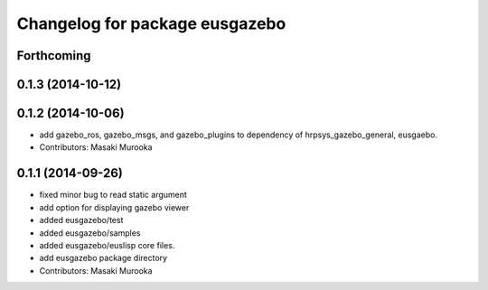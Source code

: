 ^^^^^^^^^^^^^^^^^^^^^^^^^^^^^^^
Changelog for package eusgazebo
^^^^^^^^^^^^^^^^^^^^^^^^^^^^^^^

Forthcoming
-----------

0.1.3 (2014-10-12)
------------------

0.1.2 (2014-10-06)
------------------
* add gazebo_ros, gazebo_msgs, and gazebo_plugins to dependency of hrpsys_gazebo_general, eusgaebo.
* Contributors: Masaki Murooka

0.1.1 (2014-09-26)
------------------
* fixed minor bug to read static argument
* add option for displaying gazebo viewer
* added eusgazebo/test
* added eusgazebo/samples
* added eusgazebo/euslisp core files.
* add eusgazebo package directory
* Contributors: Masaki Murooka
